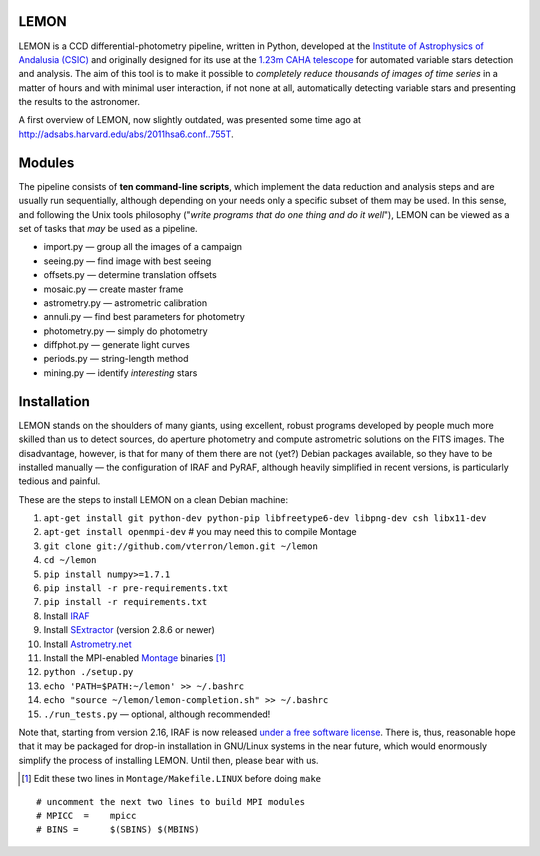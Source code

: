 |logo| LEMON
============

.. image:: https://travis-ci.org/vterron/lemon.png?branch=master
  :target: https://travis-ci.org/vterron/lemon

LEMON is a CCD differential-photometry pipeline, written in Python, developed at the `Institute of Astrophysics of Andalusia (CSIC) <http://www.iaa.es/>`_ and originally designed for its use at the `1.23m CAHA telescope <http://www.caha.es/telescopes-overview-and-instruments-manuals.html/>`_ for automated variable stars detection and analysis. The aim of this tool is to make it possible to *completely reduce thousands of images of time series* in a matter of hours and with minimal user interaction, if not none at all, automatically detecting variable stars and presenting the results to the astronomer.

A first overview of LEMON, now slightly outdated, was presented some time ago at `<http://adsabs.harvard.edu/abs/2011hsa6.conf..755T>`_.

Modules
=======

The pipeline consists of **ten command-line scripts**, which implement the data reduction and analysis steps and are usually run sequentially, although depending on your needs only a specific subset of them may be used. In this sense, and following the Unix
tools philosophy ("*write programs that do one thing and do it well*"), LEMON can be viewed as a set of tasks that *may* be used as a pipeline.

* import.py — group all the images of a campaign
* seeing.py — find image with best seeing
* offsets.py — determine translation offsets
* mosaic.py — create master frame
* astrometry.py — astrometric calibration
* annuli.py — find best parameters for photometry
* photometry.py — simply do photometry
* diffphot.py — generate light curves
* periods.py — string-length method
* mining.py — identify *interesting* stars

Installation
============

LEMON stands on the shoulders of many giants, using excellent, robust programs developed by people much more skilled than us to detect sources, do aperture photometry and compute astrometric solutions on the FITS images. The disadvantage, however, is that for many of them there are not (yet?) Debian packages available, so they have to be installed manually — the configuration of IRAF and PyRAF, although heavily simplified in recent versions, is particularly tedious and painful.

These are the steps to install LEMON on a clean Debian machine:

1. ``apt-get install git python-dev python-pip libfreetype6-dev libpng-dev csh libx11-dev``
#. ``apt-get install openmpi-dev`` # you may need this to compile Montage
#. ``git clone git://github.com/vterron/lemon.git ~/lemon``
#. ``cd ~/lemon``
#. ``pip install numpy>=1.7.1``
#. ``pip install -r pre-requirements.txt``
#. ``pip install -r requirements.txt``
#. Install `IRAF <http://iraf.noao.edu/>`_
#. Install `SExtractor <http://www.astromatic.net/software/sextractor>`_ (version 2.8.6 or newer)
#. Install `Astrometry.net <http://astrometry.net/use.html>`_
#. Install the MPI-enabled `Montage <http://montage.ipac.caltech.edu/docs/download2.html>`_ binaries [#]_
#. ``python ./setup.py``
#. ``echo 'PATH=$PATH:~/lemon' >> ~/.bashrc``
#. ``echo "source ~/lemon/lemon-completion.sh" >> ~/.bashrc``
#. ``./run_tests.py`` — optional, although recommended!

Note that, starting from version 2.16, IRAF is now released `under a free software license <ftp://iraf.noao.edu/iraf/v216/v216revs.txt>`_. There is, thus, reasonable hope that it may be packaged for drop-in installation in GNU/Linux systems in the near future, which would enormously simplify the process of installing LEMON. Until then, please bear with us.

.. |logo| image:: ./Misc/lemon-icon_200px.png
          :width: 200 px
          :alt: LEMON icon

.. [#] Edit these two lines in ``Montage/Makefile.LINUX`` before doing ``make``

::

  # uncomment the next two lines to build MPI modules
  # MPICC  =	mpicc
  # BINS = 	$(SBINS) $(MBINS)
